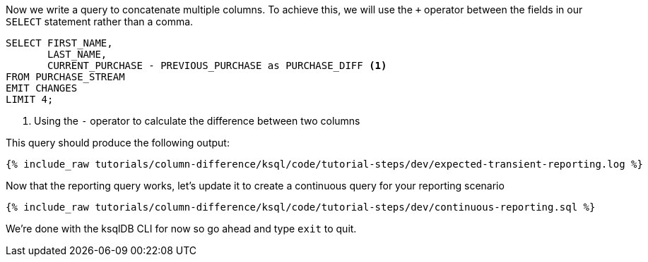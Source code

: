 Now we write a query to concatenate multiple columns. To achieve this, we will use the `+` operator between the fields in our `SELECT` statement rather than a comma.

[source, sql]
----

SELECT FIRST_NAME,
       LAST_NAME,
       CURRENT_PURCHASE - PREVIOUS_PURCHASE as PURCHASE_DIFF <1>
FROM PURCHASE_STREAM
EMIT CHANGES
LIMIT 4;


----

<1> Using the `-` operator to calculate the difference between two columns


This query should produce the following output:

+++++
<pre class="snippet"><code class="shell">{% include_raw tutorials/column-difference/ksql/code/tutorial-steps/dev/expected-transient-reporting.log %}</code></pre>
+++++

Now that the reporting query works, let's update it to create a continuous query for your reporting scenario

+++++
<pre class="snippet"><code class="shell">{% include_raw tutorials/column-difference/ksql/code/tutorial-steps/dev/continuous-reporting.sql %}</code></pre>
+++++

We're done with the ksqlDB CLI for now so go ahead and type `exit` to quit.
